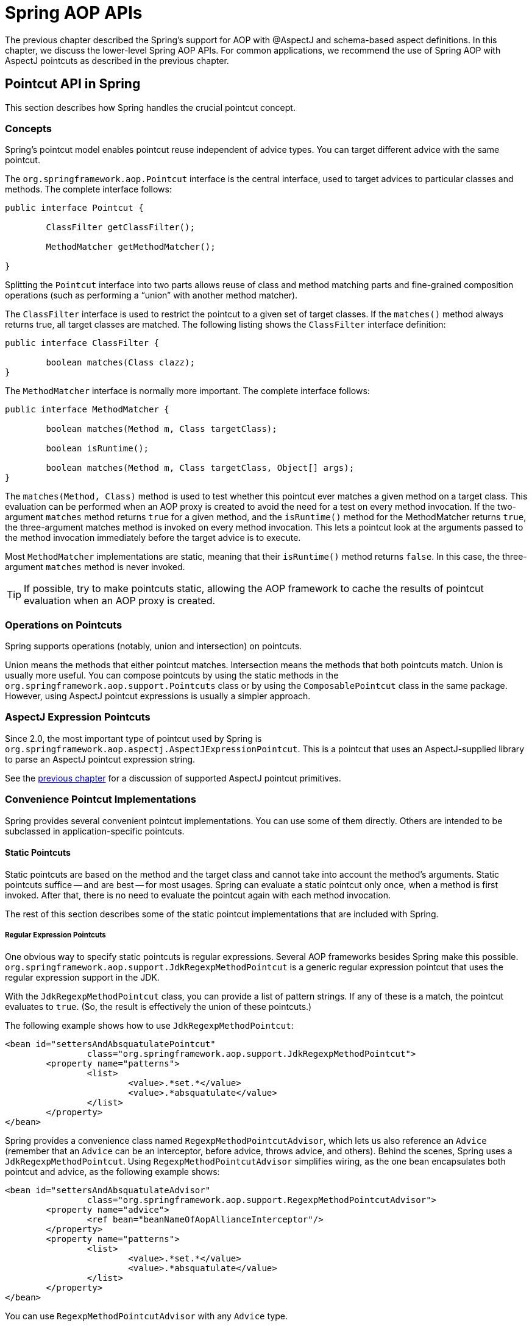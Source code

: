 [[aop-api]]
= Spring AOP APIs

The previous chapter described the Spring's support for AOP with @AspectJ and schema-based
aspect definitions. In this chapter, we discuss the lower-level Spring AOP APIs. For common
applications, we recommend the use of Spring AOP with AspectJ pointcuts as described in the
previous chapter.




[[aop-api-pointcuts]]
== Pointcut API in Spring

This section describes how Spring handles the crucial pointcut concept.



[[aop-api-concepts]]
=== Concepts

Spring's pointcut model enables pointcut reuse independent of advice types. You can
target different advice with the same pointcut.

The `org.springframework.aop.Pointcut` interface is the central interface, used to
target advices to particular classes and methods. The complete interface follows:

[source,java,indent=0]
[subs="verbatim,quotes"]
----
	public interface Pointcut {

		ClassFilter getClassFilter();

		MethodMatcher getMethodMatcher();

	}
----

Splitting the `Pointcut` interface into two parts allows reuse of class and method
matching parts and fine-grained composition operations (such as performing a "`union`"
with another method matcher).

The `ClassFilter` interface is used to restrict the pointcut to a given set of target
classes. If the `matches()` method always returns true, all target classes are
matched. The following listing shows the `ClassFilter` interface definition:

[source,java,indent=0]
[subs="verbatim,quotes"]
----
	public interface ClassFilter {

		boolean matches(Class clazz);
	}
----

The `MethodMatcher` interface is normally more important. The complete interface follows:

[source,java,indent=0]
[subs="verbatim,quotes"]
----
	public interface MethodMatcher {

		boolean matches(Method m, Class targetClass);

		boolean isRuntime();

		boolean matches(Method m, Class targetClass, Object[] args);
	}
----

The `matches(Method, Class)` method is used to test whether this pointcut ever
matches a given method on a target class. This evaluation can be performed when an AOP
proxy is created to avoid the need for a test on every method invocation. If the
two-argument `matches` method returns `true` for a given method, and the `isRuntime()` method
for the MethodMatcher returns `true`, the three-argument matches method is invoked on
every method invocation. This lets a pointcut look at the arguments passed to the
method invocation immediately before the target advice is to execute.

Most `MethodMatcher` implementations are static, meaning that their `isRuntime()` method returns `false`.
In this case, the three-argument `matches` method is never invoked.

TIP: If possible, try to make pointcuts static, allowing the AOP framework to cache the
results of pointcut evaluation when an AOP proxy is created.



[[aop-api-pointcut-ops]]
=== Operations on Pointcuts

Spring supports operations (notably, union and intersection) on pointcuts.

Union means the methods that either pointcut matches.
Intersection means the methods that both pointcuts match.
Union is usually more useful.
You can compose pointcuts by using the static methods in the
`org.springframework.aop.support.Pointcuts` class or by using the
`ComposablePointcut` class in the same package. However, using AspectJ pointcut
expressions is usually a simpler approach.



[[aop-api-pointcuts-aspectj]]
=== AspectJ Expression Pointcuts

Since 2.0, the most important type of pointcut used by Spring is
`org.springframework.aop.aspectj.AspectJExpressionPointcut`. This is a pointcut that
uses an AspectJ-supplied library to parse an AspectJ pointcut expression string.

See the <<aop, previous chapter>> for a discussion of supported AspectJ pointcut primitives.



[[aop-api-pointcuts-impls]]
=== Convenience Pointcut Implementations

Spring provides several convenient pointcut implementations. You can use some of them directly.
Others are intended to be subclassed in application-specific pointcuts.


[[aop-api-pointcuts-static]]
==== Static Pointcuts

Static pointcuts are based on the method and the target class and cannot take into account the
method's arguments. Static pointcuts suffice -- and are best -- for most usages.
Spring can evaluate a static pointcut only once, when a method is first
invoked. After that, there is no need to evaluate the pointcut again with each method
invocation.

The rest of this section describes some of the static pointcut implementations that are included with Spring.

[[aop-api-pointcuts-regex]]
===== Regular Expression Pointcuts

One obvious way to specify static pointcuts is regular expressions. Several AOP
frameworks besides Spring make this possible.
`org.springframework.aop.support.JdkRegexpMethodPointcut` is a generic regular
expression pointcut that uses the regular expression support in the JDK.

With the `JdkRegexpMethodPointcut` class, you can provide a list of pattern strings. If
any of these is a match, the pointcut evaluates to `true`. (So, the result is
effectively the union of these pointcuts.)

The following example shows how to use `JdkRegexpMethodPointcut`:

[source,xml,indent=0]
[subs="verbatim"]
----
	<bean id="settersAndAbsquatulatePointcut"
			class="org.springframework.aop.support.JdkRegexpMethodPointcut">
		<property name="patterns">
			<list>
				<value>.*set.*</value>
				<value>.*absquatulate</value>
			</list>
		</property>
	</bean>
----

Spring provides a convenience class named `RegexpMethodPointcutAdvisor`, which lets us
also reference an `Advice` (remember that an `Advice` can be an interceptor, before advice,
throws advice, and others). Behind the scenes, Spring uses a `JdkRegexpMethodPointcut`.
Using `RegexpMethodPointcutAdvisor` simplifies wiring, as the one bean encapsulates both
pointcut and advice, as the following example shows:

[source,xml,indent=0]
[subs="verbatim"]
----
	<bean id="settersAndAbsquatulateAdvisor"
			class="org.springframework.aop.support.RegexpMethodPointcutAdvisor">
		<property name="advice">
			<ref bean="beanNameOfAopAllianceInterceptor"/>
		</property>
		<property name="patterns">
			<list>
				<value>.*set.*</value>
				<value>.*absquatulate</value>
			</list>
		</property>
	</bean>
----

You can use `RegexpMethodPointcutAdvisor` with any `Advice` type.

[[aop-api-pointcuts-attribute-driven]]
===== Attribute-driven Pointcuts

An important type of static pointcut is a metadata-driven pointcut. This uses the
values of metadata attributes (typically, source-level metadata).


[[aop-api-pointcuts-dynamic]]
==== Dynamic pointcuts

Dynamic pointcuts are costlier to evaluate than static pointcuts. They take into account
method arguments as well as static information. This means that they must be
evaluated with every method invocation and that the result cannot be cached, as arguments will
vary.

The main example is the `control flow` pointcut.

[[aop-api-pointcuts-cflow]]
===== Control Flow Pointcuts

Spring control flow pointcuts are conceptually similar to AspectJ `cflow` pointcuts,
although less powerful. (There is currently no way to specify that a pointcut executes
below a join point matched by another pointcut.) A control flow pointcut matches the
current call stack. For example, it might fire if the join point was invoked by a method
in the `com.mycompany.web` package or by the `SomeCaller` class. Control flow pointcuts
are specified by using the `org.springframework.aop.support.ControlFlowPointcut` class.

NOTE: Control flow pointcuts are significantly more expensive to evaluate at runtime than even
other dynamic pointcuts. In Java 1.4, the cost is about five times that of other dynamic
pointcuts.



[[aop-api-pointcuts-superclasses]]
=== Pointcut Superclasses

Spring provides useful pointcut superclasses to help you to implement your own pointcuts.

Because static pointcuts are most useful, you should probably subclass
`StaticMethodMatcherPointcut`. This requires implementing only one
abstract method (although you can override other methods to customize behavior). The
following example shows how to subclass `StaticMethodMatcherPointcut`:

[source,java,indent=0]
[subs="verbatim,quotes"]
----
	class TestStaticPointcut extends StaticMethodMatcherPointcut {

		public boolean matches(Method m, Class targetClass) {
			// return true if custom criteria match
		}
	}
----

There are also superclasses for dynamic pointcuts.
You can use custom pointcuts with any advice type.



[[aop-api-pointcuts-custom]]
=== Custom Pointcuts

Because pointcuts in Spring AOP are Java classes rather than language features (as in
AspectJ), you can declare custom pointcuts, whether static or dynamic. Custom
pointcuts in Spring can be arbitrarily complex. However, we recommend using the AspectJ pointcut
expression language, if you can.

NOTE: Later versions of Spring may offer support for "`semantic pointcuts`" as offered by JAC --
for example, "`all methods that change instance variables in the target object.`"




[[aop-api-advice]]
== Advice API in Spring

Now we can examine how Spring AOP handles advice.



[[aop-api-advice-lifecycle]]
=== Advice Lifecycles

Each advice is a Spring bean. An advice instance can be shared across all advised
objects or be unique to each advised object. This corresponds to per-class or
per-instance advice.

Per-class advice is used most often. It is appropriate for generic advice, such as
transaction advisors. These do not depend on the state of the proxied object or add new
state. They merely act on the method and arguments.

Per-instance advice is appropriate for introductions, to support mixins. In this case,
the advice adds state to the proxied object.

You can use a mix of shared and per-instance advice in the same AOP proxy.



[[aop-api-advice-types]]
=== Advice Types in Spring

Spring provides several advice types and is extensible to support
arbitrary advice types. This section describes the basic concepts and standard advice types.


[[aop-api-advice-around]]
==== Interception Around Advice

The most fundamental advice type in Spring is interception around advice.

Spring is compliant with the AOP `Alliance` interface for around advice that uses method
interception. Classes that implement `MethodInterceptor` and that implement around advice should also implement the
following interface:

[source,java,indent=0]
[subs="verbatim,quotes"]
----
	public interface MethodInterceptor extends Interceptor {

		Object invoke(MethodInvocation invocation) throws Throwable;
	}
----

The `MethodInvocation` argument to the `invoke()` method exposes the method being
invoked, the target join point, the AOP proxy, and the arguments to the method. The
`invoke()` method should return the invocation's result: the return value of the join
point.

The following example shows a simple `MethodInterceptor` implementation:

[source,java,indent=0]
[subs="verbatim,quotes"]
----
	public class DebugInterceptor implements MethodInterceptor {

		public Object invoke(MethodInvocation invocation) throws Throwable {
			System.out.println("Before: invocation=[" + invocation + "]");
			Object rval = invocation.proceed();
			System.out.println("Invocation returned");
			return rval;
		}
	}
----

Note the call to the `proceed()` method of `MethodInvocation`. This proceeds down the
interceptor chain towards the join point. Most interceptors invoke this method and
return its return value. However, a `MethodInterceptor`, like any around advice, can
return a different value or throw an exception rather than invoke the proceed method.
However, you do not want to do this without good reason.

NOTE: `MethodInterceptor` implementations offer interoperability with other AOP Alliance-compliant AOP
implementations. The other advice types discussed in the remainder of this section
implement common AOP concepts but in a Spring-specific way. While there is an advantage
in using the most specific advice type, stick with `MethodInterceptor` around advice if
you are likely to want to run the aspect in another AOP framework. Note that pointcuts
are not currently interoperable between frameworks, and the AOP Alliance does not
currently define pointcut interfaces.


[[aop-api-advice-before]]
==== Before Advice

A simpler advice type is a before advice. This does not need a `MethodInvocation`
object, since it is called only before entering the method.

The main advantage of a before advice is that there is no need to invoke the `proceed()`
method and, therefore, no possibility of inadvertently failing to proceed down the
interceptor chain.

The following listing shows the `MethodBeforeAdvice` interface:

[source,java,indent=0]
[subs="verbatim,quotes"]
----
	public interface MethodBeforeAdvice extends BeforeAdvice {

		void before(Method m, Object[] args, Object target) throws Throwable;
	}
----

(Spring's API design would allow for
field before advice, although the usual objects apply to field interception and it is
unlikely for Spring to ever implement it.)

Note that the return type is `void`. Before advice can insert custom behavior before the join
point executes but cannot change the return value. If a before advice throws an
exception, it aborts further execution of the interceptor chain. The exception
propagates back up the interceptor chain. If it is unchecked or on the signature of
the invoked method, it is passed directly to the client. Otherwise, it is
wrapped in an unchecked exception by the AOP proxy.

The following example shows a before advice in Spring, which counts all method invocations:

[source,java,indent=0]
[subs="verbatim,quotes"]
----
	public class CountingBeforeAdvice implements MethodBeforeAdvice {

		private int count;

		public void before(Method m, Object[] args, Object target) throws Throwable {
			++count;
		}

		public int getCount() {
			return count;
		}
	}
----

TIP: Before advice can be used with any pointcut.


[[aop-api-advice-throws]]
==== Throws Advice

Throws advice is invoked after the return of the join point if the join point threw
an exception. Spring offers typed throws advice. Note that this means that the
`org.springframework.aop.ThrowsAdvice` interface does not contain any methods. It is a
tag interface identifying that the given object implements one or more typed throws
advice methods. These should be in the following form:

[source,java,indent=0]
[subs="verbatim,quotes"]
----
	afterThrowing([Method, args, target], subclassOfThrowable)
----

Only the last argument is required. The method signatures may have either one or four
arguments, depending on whether the advice method is interested in the method and
arguments. The next two listing show classes that are examples of throws advice.

The following advice is invoked if a `RemoteException` is thrown (including from subclasses):

[source,java,indent=0]
[subs="verbatim,quotes"]
----
	public class RemoteThrowsAdvice implements ThrowsAdvice {

		public void afterThrowing(RemoteException ex) throws Throwable {
			// Do something with remote exception
		}
	}
----

Unlike the preceding
advice, the next example declares four arguments, so that it has access to the invoked method, method
arguments, and target object. The following advice is invoked if a `ServletException` is thrown:

[source,java,indent=0]
[subs="verbatim,quotes"]
----
	public class ServletThrowsAdviceWithArguments implements ThrowsAdvice {

		public void afterThrowing(Method m, Object[] args, Object target, ServletException ex) {
			// Do something with all arguments
		}
	}
----

The final example illustrates how these two methods could be used in a single class
that handles both `RemoteException` and `ServletException`. Any number of throws advice
methods can be combined in a single class. The following listing shows the final example:

[source,java,indent=0]
[subs="verbatim,quotes"]
----
	public static class CombinedThrowsAdvice implements ThrowsAdvice {

		public void afterThrowing(RemoteException ex) throws Throwable {
			// Do something with remote exception
		}

		public void afterThrowing(Method m, Object[] args, Object target, ServletException ex) {
			// Do something with all arguments
		}
	}
----

NOTE: If a throws-advice method throws an exception itself, it overrides the
original exception (that is, it changes the exception thrown to the user). The overriding
exception is typically a RuntimeException, which is is compatible with any method
signature. However, if a throws-advice method throws a checked exception, it must
match the declared exceptions of the target method and is, hence, to some degree
coupled to specific target method signatures. _Do not throw an undeclared checked
exception that is incompatible with the target method's signature!_

TIP: Throws advice can be used with any pointcut.


[[aop-api-advice-after-returning]]
==== After Returning Advice

An after returning advice in Spring must implement the
`org.springframework.aop.AfterReturningAdvice` interface, which the following listing shows:

[source,java,indent=0]
[subs="verbatim,quotes"]
----
	public interface AfterReturningAdvice extends Advice {

		void afterReturning(Object returnValue, Method m, Object[] args, Object target)
				throws Throwable;
	}
----

An after returning advice has access to the return value (which it cannot modify),
the invoked method, the method's arguments, and the target.

The following after returning advice counts all successful method invocations that have
not thrown exceptions:

[source,java,indent=0]
[subs="verbatim,quotes"]
----
	public class CountingAfterReturningAdvice implements AfterReturningAdvice {

		private int count;

		public void afterReturning(Object returnValue, Method m, Object[] args, Object target)
				throws Throwable {
			++count;
		}

		public int getCount() {
			return count;
		}
	}
----

This advice does not change the execution path. If it throws an exception, it is
thrown up the interceptor chain instead of the return value.

TIP: After returning advice can be used with any pointcut.


[[aop-api-advice-introduction]]
==== Introduction Advice

Spring treats introduction advice as a special kind of interception advice.

Introduction requires an `IntroductionAdvisor` and an `IntroductionInterceptor` that
implement the following interface:

[source,java,indent=0]
[subs="verbatim,quotes"]
----
	public interface IntroductionInterceptor extends MethodInterceptor {

		boolean implementsInterface(Class intf);
	}
----

The `invoke()` method inherited from the AOP Alliance `MethodInterceptor` interface must
implement the introduction. That is, if the invoked method is on an introduced
interface, the introduction interceptor is responsible for handling the method call -- it
cannot invoke `proceed()`.

Introduction advice cannot be used with any pointcut, as it applies only at the class,
rather than the method, level. You can only use introduction advice with the
`IntroductionAdvisor`, which has the following methods:

[source,java,indent=0]
[subs="verbatim,quotes"]
----
	public interface IntroductionAdvisor extends Advisor, IntroductionInfo {

		ClassFilter getClassFilter();

		void validateInterfaces() throws IllegalArgumentException;
	}

	public interface IntroductionInfo {

		Class[] getInterfaces();
	}
----

There is no `MethodMatcher` and, hence, no `Pointcut` associated with introduction
advice. Only class filtering is logical.

The `getInterfaces()` method returns the interfaces introduced by this advisor.

The `validateInterfaces()` method is used internally to see whether or not the
introduced interfaces can be implemented by the configured `IntroductionInterceptor`.

Consider an example from the Spring test suite and suppose we want to
introduce the following interface to one or more objects:

[source,java,indent=0]
[subs="verbatim,quotes"]
----
	public interface Lockable {
		void lock();
		void unlock();
		boolean locked();
	}
----

This illustrates a mixin. We want to be able to cast advised objects to `Lockable`,
whatever their type and call lock and unlock methods. If we call the `lock()` method, we
want all setter methods to throw a `LockedException`. Thus, we can add an aspect that
provides the ability to make objects immutable without them having any knowledge of it:
a good example of AOP.

First, we need an `IntroductionInterceptor` that does the heavy lifting. In this
case, we extend the `org.springframework.aop.support.DelegatingIntroductionInterceptor`
convenience class. We could implement `IntroductionInterceptor` directly, but using
`DelegatingIntroductionInterceptor` is best for most cases.

The `DelegatingIntroductionInterceptor` is designed to delegate an introduction to an
actual implementation of the introduced interfaces, concealing the use of interception
to do so. You can set the delegate to any object using a constructor argument. The
default delegate (when the no-argument constructor is used) is `this`. Thus, in the next example,
the delegate is the `LockMixin` subclass of `DelegatingIntroductionInterceptor`.
Given a delegate (by default, itself), a `DelegatingIntroductionInterceptor` instance
looks for all interfaces implemented by the delegate (other than
`IntroductionInterceptor`) and supports introductions against any of them.
Subclasses such as `LockMixin` can call the `suppressInterface(Class intf)`
method to suppress interfaces that should not be exposed. However, no matter how many
interfaces an `IntroductionInterceptor` is prepared to support, the
`IntroductionAdvisor` used controls which interfaces are actually exposed. An
introduced interface conceals any implementation of the same interface by the target.

Thus, `LockMixin` extends `DelegatingIntroductionInterceptor` and implements `Lockable`
itself. The superclass automatically picks up that `Lockable` can be supported for
introduction, so we do not need to specify that. We could introduce any number of
interfaces in this way.

Note the use of the `locked` instance variable. This effectively adds additional state
to that held in the target object.

The following example shows the example `LockMixin` class:

[source,java,indent=0]
[subs="verbatim,quotes"]
----
	public class LockMixin extends DelegatingIntroductionInterceptor implements Lockable {

		private boolean locked;

		public void lock() {
			this.locked = true;
		}

		public void unlock() {
			this.locked = false;
		}

		public boolean locked() {
			return this.locked;
		}

		public Object invoke(MethodInvocation invocation) throws Throwable {
			if (locked() && invocation.getMethod().getName().indexOf("set") == 0) {
				throw new LockedException();
			}
			return super.invoke(invocation);
		}

	}
----

Often, you need not override the `invoke()` method. The
`DelegatingIntroductionInterceptor` implementation (which calls the `delegate` method if
the method is introduced, otherwise proceeds towards the join point) usually
suffices. In the present case, we need to add a check: no setter method can be invoked
if in locked mode.

The required introduction only needs to hold a distinct
`LockMixin` instance and specify the introduced interfaces (in this case, only
`Lockable`). A more complex example might take a reference to the introduction
interceptor (which would be defined as a prototype). In this case, there is no
configuration relevant for a `LockMixin`, so we create it by using `new`.
The following example shows our `LockMixinAdvisor` class:

[source,java,indent=0]
[subs="verbatim,quotes"]
----
	public class LockMixinAdvisor extends DefaultIntroductionAdvisor {

		public LockMixinAdvisor() {
			super(new LockMixin(), Lockable.class);
		}
	}
----

We can apply this advisor very simply, because it requires no configuration. (However, it
is impossible to use an `IntroductionInterceptor` without an
`IntroductionAdvisor`.) As usual with introductions, the advisor must be per-instance,
as it is stateful. We need a different instance of `LockMixinAdvisor`, and hence
`LockMixin`, for each advised object. The advisor comprises part of the advised object's
state.

We can apply this advisor programmatically by using the `Advised.addAdvisor()` method or
(the recommended way) in XML configuration, as any other advisor. All proxy creation
choices discussed below, including "`auto proxy creators,`" correctly handle introductions
and stateful mixins.





[[aop-api-advisor]]
== The Advisor API in Spring

In Spring, an Advisor is an aspect that contains only a single advice object associated
with a pointcut expression.

Apart from the special case of introductions, any advisor can be used with any advice.
`org.springframework.aop.support.DefaultPointcutAdvisor` is the most commonly used
advisor class. It can be used with a `MethodInterceptor`, `BeforeAdvice`, or
`ThrowsAdvice`.

It is possible to mix advisor and advice types in Spring in the same AOP proxy. For
example, you could use an interception around advice, throws advice, and before advice in
one proxy configuration. Spring automatically creates the necessary interceptor
chain.




[[aop-pfb]]
== Using the `ProxyFactoryBean` to Create AOP Proxies

If you use the Spring IoC container (an `ApplicationContext` or `BeanFactory`) for your
business objects (and you should be!), you want to use one of Spring's AOP
`FactoryBean` implementations. (Remember that a factory bean introduces a layer of indirection, letting
it create objects of a different type.)

NOTE: The Spring AOP support also uses factory beans under the covers.

The basic way to create an AOP proxy in Spring is to use the
`org.springframework.aop.framework.ProxyFactoryBean`. This gives complete control over
the pointcuts, any advice that applies, and their ordering. However, there are simpler
options that are preferable if you do not need such control.



[[aop-pfb-1]]
=== Basics

The `ProxyFactoryBean`, like other Spring `FactoryBean` implementations, introduces a
level of indirection. If you define a `ProxyFactoryBean` named `foo`, objects that
reference `foo` do not see the `ProxyFactoryBean` instance itself but an object
created by the implementation of the `getObject()` method in the `ProxyFactoryBean` . This
method creates an AOP proxy that wraps a target object.

One of the most important benefits of using a `ProxyFactoryBean` or another IoC-aware
class to create AOP proxies is that advices and pointcuts can also be
managed by IoC. This is a powerful feature, enabling certain approaches that are hard to
achieve with other AOP frameworks. For example, an advice may itself reference
application objects (besides the target, which should be available in any AOP
framework), benefiting from all the pluggability provided by Dependency Injection.



[[aop-pfb-2]]
=== JavaBean Properties

In common with most `FactoryBean` implementations provided with Spring, the
`ProxyFactoryBean` class is itself a JavaBean. Its properties are used to:

* Specify the target you want to proxy.
* Specify whether to use CGLIB (described later and see also <<aop-pfb-proxy-types>>).

Some key properties are inherited from `org.springframework.aop.framework.ProxyConfig`
(the superclass for all AOP proxy factories in Spring). These key properties include
the following:

* `proxyTargetClass`: `true` if the target class is to be proxied, rather than the
  target class's interfaces. If this property value is set to `true`, then CGLIB proxies
  are created (but see also <<aop-pfb-proxy-types>>).
* `optimize`: Controls whether or not aggressive optimizations are applied to proxies
  created through CGLIB. You should not blithely use this setting unless you fully
  understand how the relevant AOP proxy handles optimization. This is currently used
  only for CGLIB proxies. It has no effect with JDK dynamic proxies.
* `frozen`: If a proxy configuration is `frozen`, changes to the configuration are
  no longer allowed. This is useful both as a slight optimization and for those cases
  when you do not want callers to be able to manipulate the proxy (through the `Advised`
  interface) after the proxy has been created. The default value of this property is
  `false`, so changes (such as adding additional advice) are allowed.
* `exposeProxy`: Determines whether or not the current proxy should be exposed in a
  `ThreadLocal` so that it can be accessed by the target. If a target needs to obtain
  the proxy and the `exposeProxy` property is set to `true`, the target can use the
  `AopContext.currentProxy()` method.

Other properties specific to `ProxyFactoryBean` include the following:

* `proxyInterfaces`: An array of `String` interface names. If this is not supplied, a CGLIB
  proxy for the target class is used (but see also <<aop-pfb-proxy-types>>).
* `interceptorNames`: A `String` array of `Advisor`, interceptor, or other advice names to
  apply. Ordering is significant, on a first come-first served basis. That is to say
  that the first interceptor in the list is the first to be able to intercept the
  invocation.
+
The names are bean names in the current factory, including bean names from ancestor
factories. You cannot mention bean references here, since doing so results in the
`ProxyFactoryBean` ignoring the singleton setting of the advice.
+
You can append an interceptor name with an asterisk (`*`). Doing so results in the
application of all advisor beans with names that start with the part before the asterisk
to be applied. You can find an example of using this feature in <<aop-global-advisors>>.

* singleton: Whether or not the factory should return a single object, no matter how
  often the `getObject()` method is called. Several `FactoryBean` implementations offer
  such a method. The default value is `true`. If you want to use stateful advice - for
  example, for stateful mixins - use prototype advices along with a singleton value of
  `false`.



[[aop-pfb-proxy-types]]
=== JDK- and CGLIB-based proxies

This section serves as the definitive documentation on how the `ProxyFactoryBean`
chooses to create either a JDK-based proxy or a CGLIB-based proxy for a particular target
object (which is to be proxied).

NOTE: The behavior of the `ProxyFactoryBean` with regard to creating JDK- or CGLIB-based
proxies changed between versions 1.2.x and 2.0 of Spring. The `ProxyFactoryBean` now
exhibits similar semantics with regard to auto-detecting interfaces as those of the
`TransactionProxyFactoryBean` class.

If the class of a target object that is to be proxied (hereafter simply referred to as
the target class) does not implement any interfaces, a CGLIB-based proxy is
created. This is the easiest scenario, because JDK proxies are interface-based, and no
interfaces means JDK proxying is not even possible. You can plug in the target bean
and specify the list of interceptors by setting the `interceptorNames` property. Note that a
CGLIB-based proxy is created even if the `proxyTargetClass` property of the
`ProxyFactoryBean` has been set to `false`. (Doing so makes no sense and is best
removed from the bean definition, because it is, at best, redundant, and, at worst
confusing.)

If the target class implements one (or more) interfaces, the type of proxy that is
created depends on the configuration of the `ProxyFactoryBean`.

If the `proxyTargetClass` property of the `ProxyFactoryBean` has been set to `true`,
a CGLIB-based proxy is created. This makes sense and is in keeping with the
principle of least surprise. Even if the `proxyInterfaces` property of the
`ProxyFactoryBean` has been set to one or more fully qualified interface names, the fact
that the `proxyTargetClass` property is set to `true` causes CGLIB-based
proxying to be in effect.

If the `proxyInterfaces` property of the `ProxyFactoryBean` has been set to one or more
fully qualified interface names, a JDK-based proxy is created. The created
proxy implements all of the interfaces that were specified in the `proxyInterfaces`
property. If the target class happens to implement a whole lot more interfaces than
those specified in the `proxyInterfaces` property, that is all well and good, but those
additional interfaces are not implemented by the returned proxy.

If the `proxyInterfaces` property of the `ProxyFactoryBean` has not been set, but
the target class does implement one (or more) interfaces, the
`ProxyFactoryBean` auto-detects the fact that the target class does actually
implement at least one interface, and a JDK-based proxy is created. The interfaces
that are actually proxied are all of the interfaces that the target class
implements. In effect, this is the same as supplying a list of each and every
interface that the target class implements to the `proxyInterfaces` property. However,
it is significantly less work and less prone to typographical errors.



[[aop-api-proxying-intf]]
=== Proxying Interfaces

Consider a simple example of `ProxyFactoryBean` in action. This example involves:

* A target bean that is proxied. This is the `personTarget` bean definition in
  the example.
* An `Advisor` and an `Interceptor` used to provide advice.
* An AOP proxy bean definition to specify the target object (the `personTarget` bean),
  the interfaces to proxy, and the advices to apply.

The following listing shows the example:

[source,xml,indent=0]
[subs="verbatim,quotes"]
----
	<bean id="personTarget" class="com.mycompany.PersonImpl">
		<property name="name" value="Tony"/>
		<property name="age" value="51"/>
	</bean>

	<bean id="myAdvisor" class="com.mycompany.MyAdvisor">
		<property name="someProperty" value="Custom string property value"/>
	</bean>

	<bean id="debugInterceptor" class="org.springframework.aop.interceptor.DebugInterceptor">
	</bean>

	<bean id="person"
		class="org.springframework.aop.framework.ProxyFactoryBean">
		<property name="proxyInterfaces" value="com.mycompany.Person"/>

		<property name="target" ref="personTarget"/>
		<property name="interceptorNames">
			<list>
				<value>myAdvisor</value>
				<value>debugInterceptor</value>
			</list>
		</property>
	</bean>
----

Note that the `interceptorNames` property takes a list of `String`, which holds the bean names of the
interceptors or advisors in the current factory. You can use advisors, interceptors, before, after
returning, and throws advice objects. The ordering of advisors is significant.

NOTE: You might be wondering why the list does not hold bean references. The reason for this is
that, if the singleton property of the `ProxyFactoryBean` is set to `false`, it must be able to
return independent proxy instances. If any of the advisors is itself a prototype, an
independent instance would need to be returned, so it is necessary to be able to obtain
an instance of the prototype from the factory. Holding a reference is not sufficient.

The `person` bean definition shown earlier can be used in place of a `Person` implementation, as
follows:

[source,java,indent=0]
[subs="verbatim,quotes"]
----
	Person person = (Person) factory.getBean("person");
----

Other beans in the same IoC context can express a strongly typed dependency on it, as
with an ordinary Java object. The following example shows how to do so:

[source,xml,indent=0]
[subs="verbatim,quotes"]
----
	<bean id="personUser" class="com.mycompany.PersonUser">
		<property name="person"><ref bean="person"/></property>
	</bean>
----

The `PersonUser` class in this example exposes a property of type `Person`. As far as
it is concerned, the AOP proxy can be used transparently in place of a "`real`" person
implementation. However, its class would be a dynamic proxy class. It would be possible
to cast it to the `Advised` interface (discussed later).

You can conceal the distinction between target and proxy by using an anonymous
inner bean. Only the `ProxyFactoryBean` definition is different. The
advice is included only for completeness. The following example shows how to use an
anonymous inner bean:

[source,xml,indent=0]
[subs="verbatim,quotes"]
----
	<bean id="myAdvisor" class="com.mycompany.MyAdvisor">
		<property name="someProperty" value="Custom string property value"/>
	</bean>

	<bean id="debugInterceptor" class="org.springframework.aop.interceptor.DebugInterceptor"/>

	<bean id="person" class="org.springframework.aop.framework.ProxyFactoryBean">
		<property name="proxyInterfaces" value="com.mycompany.Person"/>
		<!-- Use inner bean, not local reference to target -->
		<property name="target">
			<bean class="com.mycompany.PersonImpl">
				<property name="name" value="Tony"/>
				<property name="age" value="51"/>
			</bean>
		</property>
		<property name="interceptorNames">
			<list>
				<value>myAdvisor</value>
				<value>debugInterceptor</value>
			</list>
		</property>
	</bean>
----

Using an anonymous inner bean has the advantage that there is only one object of type `Person`. This is useful if we want
to prevent users of the application context from obtaining a reference to the un-advised
object or need to avoid any ambiguity with Spring IoC autowiring. There is also,
arguably, an advantage in that the `ProxyFactoryBean` definition is self-contained.
However, there are times when being able to obtain the un-advised target from the
factory might actually be an advantage (for example, in certain test scenarios).



[[aop-api-proxying-class]]
=== Proxying Classes

What if you need to proxy a class, rather than one or more interfaces?

Imagine that in our earlier example, there was no `Person` interface. We needed to advise
a class called `Person` that did not implement any business interface. In this case, you
can configure Spring to use CGLIB proxying rather than dynamic proxies. To do so, set the
`proxyTargetClass` property on the `ProxyFactoryBean` shown earlier to `true`. While it is best to
program to interfaces rather than classes, the ability to advise classes that do not
implement interfaces can be useful when working with legacy code. (In general, Spring
is not prescriptive. While it makes it easy to apply good practices, it avoids forcing a
particular approach.)

If you want to, you can force the use of CGLIB in any case, even if you do have
interfaces.

CGLIB proxying works by generating a subclass of the target class at runtime. Spring
configures this generated subclass to delegate method calls to the original target. The
subclass is used to implement the Decorator pattern, weaving in the advice.

CGLIB proxying should generally be transparent to users. However, there are some issues
to consider:

* `Final` methods cannot be advised, as they cannot be overridden.
* There is no need to add CGLIB to your classpath. As of Spring 3.2, CGLIB is repackaged
  and included in the spring-core JAR. In other words, CGLIB-based AOP works "`out of
  the box`", as do JDK dynamic proxies.

There is little performance difference between CGLIB proxying and dynamic proxies.
Performance should not be a decisive consideration in this case.



[[aop-global-advisors]]
=== Using "`Global`" Advisors

By appending an asterisk to an interceptor name, all advisors with bean names that match
the part before the asterisk are added to the advisor chain. This can come in handy
if you need to add a standard set of "`global`" advisors. The following example defines
two global advisors:

[source,xml,indent=0]
[subs="verbatim,quotes"]
----
	<bean id="proxy" class="org.springframework.aop.framework.ProxyFactoryBean">
		<property name="target" ref="service"/>
		<property name="interceptorNames">
			<list>
				<value>global*</value>
			</list>
		</property>
	</bean>

	<bean id="global_debug" class="org.springframework.aop.interceptor.DebugInterceptor"/>
	<bean id="global_performance" class="org.springframework.aop.interceptor.PerformanceMonitorInterceptor"/>
----




[[aop-concise-proxy]]
== Concise Proxy Definitions

Especially when defining transactional proxies, you may end up with many similar proxy
definitions. The use of parent and child bean definitions, along with inner bean
definitions, can result in much cleaner and more concise proxy definitions.

First, we create a parent, template, bean definition for the proxy, as follows:

[source,xml,indent=0]
[subs="verbatim,quotes"]
----
	<bean id="txProxyTemplate" abstract="true"
			class="org.springframework.transaction.interceptor.TransactionProxyFactoryBean">
		<property name="transactionManager" ref="transactionManager"/>
		<property name="transactionAttributes">
			<props>
				<prop key="*">PROPAGATION_REQUIRED</prop>
			</props>
		</property>
	</bean>
----

This is never instantiated itself, so it can actually be incomplete. Then, each proxy
that needs to be created is a child bean definition, which wraps the target of the
proxy as an inner bean definition, since the target is never used on its own anyway.
The following example shows such a child bean:

[source,xml,indent=0]
[subs="verbatim,quotes"]
----
	<bean id="myService" parent="txProxyTemplate">
		<property name="target">
			<bean class="org.springframework.samples.MyServiceImpl">
			</bean>
		</property>
	</bean>
----

You can override properties from the parent template. In the following example,
we override the transaction propagation settings:

[source,xml,indent=0]
[subs="verbatim,quotes"]
----
	<bean id="mySpecialService" parent="txProxyTemplate">
		<property name="target">
			<bean class="org.springframework.samples.MySpecialServiceImpl">
			</bean>
		</property>
		<property name="transactionAttributes">
			<props>
				<prop key="get*">PROPAGATION_REQUIRED,readOnly</prop>
				<prop key="find*">PROPAGATION_REQUIRED,readOnly</prop>
				<prop key="load*">PROPAGATION_REQUIRED,readOnly</prop>
				<prop key="store*">PROPAGATION_REQUIRED</prop>
			</props>
		</property>
	</bean>
----

Note that in the parent bean example, we explicitly marked the parent bean definition as
being abstract by setting the `abstract` attribute to `true`, as described
<<beans-child-bean-definitions, previously>>, so that it may not actually ever be
instantiated. Application contexts (but not simple bean factories), by default,
pre-instantiate all singletons. Therefore, it is important (at least for singleton beans)
that, if you have a (parent) bean definition that you intend to use only as a template,
and this definition specifies a class, you must make sure to set the `abstract`
attribute to `true`. Otherwise, the application context actually tries to
pre-instantiate it.




[[aop-prog]]
== Creating AOP Proxies Programmatically with the `ProxyFactory`

It is easy to create AOP proxies programmatically with Spring. This lets you use
Spring AOP without dependency on Spring IoC.

The interfaces implemented by the target object are
automatically proxied. The following listing shows creation of a proxy for a target object, with one
interceptor and one advisor:

[source,java,indent=0]
[subs="verbatim,quotes"]
----
	ProxyFactory factory = new ProxyFactory(myBusinessInterfaceImpl);
	factory.addAdvice(myMethodInterceptor);
	factory.addAdvisor(myAdvisor);
	MyBusinessInterface tb = (MyBusinessInterface) factory.getProxy();
----

The first step is to construct an object of type
`org.springframework.aop.framework.ProxyFactory`. You can create this with a target
object, as in the preceding example, or specify the interfaces to be proxied in an alternate
constructor.

You can add advices (with interceptors as a specialized kind of advice), advisors, or both
and manipulate them for the life of the `ProxyFactory`. If you add an
`IntroductionInterceptionAroundAdvisor`, you can cause the proxy to implement additional
interfaces.

There are also convenience methods on `ProxyFactory` (inherited from `AdvisedSupport`)
that let you add other advice types, such as before and throws advice.
`AdvisedSupport` is the superclass of both `ProxyFactory` and `ProxyFactoryBean`.

TIP: Integrating AOP proxy creation with the IoC framework is best practice in most
applications. We recommend that you externalize configuration from Java code with AOP,
as you should in general.




[[aop-api-advised]]
== Manipulating Advised Objects

However you create AOP proxies, you can manipulate them BY using the
`org.springframework.aop.framework.Advised` interface. Any AOP proxy can be cast to this
interface, no matter which other interfaces it implements. This interface includes the
following methods:

[source,java,indent=0]
[subs="verbatim,quotes"]
----
	Advisor[] getAdvisors();

	void addAdvice(Advice advice) throws AopConfigException;

	void addAdvice(int pos, Advice advice) throws AopConfigException;

	void addAdvisor(Advisor advisor) throws AopConfigException;

	void addAdvisor(int pos, Advisor advisor) throws AopConfigException;

	int indexOf(Advisor advisor);

	boolean removeAdvisor(Advisor advisor) throws AopConfigException;

	void removeAdvisor(int index) throws AopConfigException;

	boolean replaceAdvisor(Advisor a, Advisor b) throws AopConfigException;

	boolean isFrozen();
----

The `getAdvisors()` method returns an `Advisor` for every advisor, interceptor, or
other advice type that has been added to the factory. If you added an `Advisor`, the
returned advisor at this index is the object that you added. If you added an
interceptor or other advice type, Spring wrapped this in an advisor with a
pointcut that always returns `true`. Thus, if you added a `MethodInterceptor`, the advisor
returned for this index is a `DefaultPointcutAdvisor` that returns your
`MethodInterceptor` and a pointcut that matches all classes and methods.

The `addAdvisor()` methods can be used to add any `Advisor`. Usually, the advisor holding
pointcut and advice is the generic `DefaultPointcutAdvisor`, which you can use with
any advice or pointcut (but not for introductions).

By default, it is possible to add or remove advisors or interceptors even once a proxy
has been created. The only restriction is that it is impossible to add or remove an
introduction advisor, as existing proxies from the factory do not show the interface
change. (You can obtain a new proxy from the factory to avoid this problem.)

The following example shows casting an AOP proxy to the `Advised` interface and examining and
manipulating its advice:

[source,java,indent=0]
[subs="verbatim,quotes"]
----
	Advised advised = (Advised) myObject;
	Advisor[] advisors = advised.getAdvisors();
	int oldAdvisorCount = advisors.length;
	System.out.println(oldAdvisorCount + " advisors");

	// Add an advice like an interceptor without a pointcut
	// Will match all proxied methods
	// Can use for interceptors, before, after returning or throws advice
	advised.addAdvice(new DebugInterceptor());

	// Add selective advice using a pointcut
	advised.addAdvisor(new DefaultPointcutAdvisor(mySpecialPointcut, myAdvice));

	assertEquals("Added two advisors", oldAdvisorCount + 2, advised.getAdvisors().length);
----

NOTE: It is questionable whether it is advisable (no pun intended) to modify advice on a
business object in production, although there are, no doubt, legitimate usage cases.
However, it can be very useful in development (for example, in tests). We have sometimes
found it very useful to be able to add test code in the form of an interceptor or other
advice, getting inside a method invocation that we want to test. (For example, the advice can
get inside a transaction created for that method, perhaps to run SQL to check that
a database was correctly updated, before marking the transaction for roll back.)

Depending on how you created the proxy, you can usually set a `frozen` flag. In that
case, the `Advised` `isFrozen()` method returns `true`, and any attempts to modify
advice through addition or removal results in an `AopConfigException`. The ability
to freeze the state of an advised object is useful in some cases (for example, to
prevent calling code removing a security interceptor).




[[aop-autoproxy]]
== Using the "auto-proxy" facility

So far, we have considered explicit creation of AOP proxies by using a `ProxyFactoryBean` or
similar factory bean.

Spring also lets us use "`auto-proxy`" bean definitions, which can automatically
proxy selected bean definitions. This is built on Spring's "`bean post processor`"
infrastructure, which enables modification of any bean definition as the container loads.

In this model, you set up some special bean definitions in your XML bean definition file
to configure the auto-proxy infrastructure. This lets you declare the targets
eligible for auto-proxying. You need not use `ProxyFactoryBean`.

There are two ways to do this:

* By using an auto-proxy creator that refers to specific beans in the current context.
* A special case of auto-proxy creation that deserves to be considered separately:
  auto-proxy creation driven by source-level metadata attributes.



[[aop-autoproxy-choices]]
=== Auto-proxy Bean Definitions

This section covers the  auto-proxy creators provided by the
`org.springframework.aop.framework.autoproxy` package.


[[aop-api-autoproxy]]
==== `BeanNameAutoProxyCreator`

The `BeanNameAutoProxyCreator` class is a `BeanPostProcessor` that automatically creates
AOP proxies for beans with names that match literal values or wildcards. The following
example shows how to create a `BeanNameAutoProxyCreator` bean:

[source,xml,indent=0]
[subs="verbatim,quotes"]
----
	<bean class="org.springframework.aop.framework.autoproxy.BeanNameAutoProxyCreator">
		<property name="beanNames" value="jdk*,onlyJdk"/>
		<property name="interceptorNames">
			<list>
				<value>myInterceptor</value>
			</list>
		</property>
	</bean>
----

As with `ProxyFactoryBean`, there is an `interceptorNames` property rather than a list
of interceptors, to allow correct behavior for prototype advisors. Named "`interceptors`"
can be advisors or any advice type.

As with auto-proxying in general, the main point of using `BeanNameAutoProxyCreator` is
to apply the same configuration consistently to multiple objects, with minimal volume of
configuration. It is a popular choice for applying declarative transactions to multiple
objects.

Bean definitions whose names match, such as `jdkMyBean` and `onlyJdk` in the preceding
example, are plain old bean definitions with the target class. An AOP proxy is
automatically created by the `BeanNameAutoProxyCreator`. The same advice is applied
to all matching beans. Note that, if advisors are used (rather than the interceptor in
the preceding example), the pointcuts may apply differently to different beans.


[[aop-api-autoproxy-default]]
==== `DefaultAdvisorAutoProxyCreator`

A more general and extremely powerful auto-proxy creator is
`DefaultAdvisorAutoProxyCreator`. This automagically applies eligible advisors in the
current context, without the need to include specific bean names in the auto-proxy
advisor's bean definition. It offers the same merit of consistent configuration and
avoidance of duplication as `BeanNameAutoProxyCreator`.

Using this mechanism involves:

* Specifying a `DefaultAdvisorAutoProxyCreator` bean definition.
* Specifying any number of advisors in the same or related contexts. Note that these
  must be advisors, not interceptors or other advices. This is necessary,
  because there must be a pointcut to evaluate, to check the eligibility of each advice
  to candidate bean definitions.

The `DefaultAdvisorAutoProxyCreator` automatically evaluates the pointcut contained
in each advisor, to see what (if any) advice it should apply to each business object
(such as `businessObject1` and `businessObject2` in the example).

This means that any number of advisors can be applied automatically to each business
object. If no pointcut in any of the advisors matches any method in a business object,
the object is not proxied. As bean definitions are added for new business objects,
they are automatically proxied if necessary.

Auto-proxying in general has the advantage of making it impossible for callers or
dependencies to obtain an un-advised object. Calling `getBean("businessObject1")` on this
`ApplicationContext` returns an AOP proxy, not the target business object. (The "`inner
bean`" idiom shown earlier also offers this benefit.)

The following example creates a `DefaultAdvisorAutoProxyCreator` bean and the other
elements discussed in this section:

[source,xml,indent=0]
[subs="verbatim,quotes"]
----
	<bean class="org.springframework.aop.framework.autoproxy.DefaultAdvisorAutoProxyCreator"/>

	<bean class="org.springframework.transaction.interceptor.TransactionAttributeSourceAdvisor">
		<property name="transactionInterceptor" ref="transactionInterceptor"/>
	</bean>

	<bean id="customAdvisor" class="com.mycompany.MyAdvisor"/>

	<bean id="businessObject1" class="com.mycompany.BusinessObject1">
		<!-- Properties omitted -->
	</bean>

	<bean id="businessObject2" class="com.mycompany.BusinessObject2"/>
----

The `DefaultAdvisorAutoProxyCreator` is very useful if you want to apply the same advice
consistently to many business objects. Once the infrastructure definitions are in place,
you can add new business objects without including specific proxy configuration.
You can also easily drop in additional aspects (for example, tracing or
performance monitoring aspects) with minimal change to configuration.

The `DefaultAdvisorAutoProxyCreator` offers support for filtering (by using a naming
convention so that only certain advisors are evaluated, which allows the use of multiple,
differently configured, AdvisorAutoProxyCreators in the same factory) and ordering.
Advisors can implement the `org.springframework.core.Ordered` interface to ensure
correct ordering if this is an issue. The `TransactionAttributeSourceAdvisor` used in the
preceding example has a configurable order value. The default setting is unordered.




[[aop-targetsource]]
== Using `TargetSource` Implementations

Spring offers the concept of a `TargetSource`, expressed in the
`org.springframework.aop.TargetSource` interface. This interface is responsible for
returning the "`target object`" that implements the join point. The `TargetSource`
implementation is asked for a target instance each time the AOP proxy handles a method
invocation.

Developers who use Spring AOP do not normally need to work directly with `TargetSource` implementations, but
this provides a powerful means of supporting pooling, hot swappable, and other
sophisticated targets. For example, a pooling `TargetSource` can return a different target
instance for each invocation, by using a pool to manage instances.

If you do not specify a `TargetSource`, a default implementation is used to wrap a
local object. The same target is returned for each invocation (as you would expect).

The rest of this section describes the standard target sources provided with Spring and how you can use them.

TIP: When using a custom target source, your target will usually need to be a prototype
rather than a singleton bean definition. This allows Spring to create a new target
instance when required.



[[aop-ts-swap]]
=== Hot-swappable Target Sources

The `org.springframework.aop.target.HotSwappableTargetSource` exists to let the target
of an AOP proxy be switched while letting callers keep their references to it.

Changing the target source's target takes effect immediately. The
`HotSwappableTargetSource` is thread-safe.

You can change the target by using the `swap()` method on HotSwappableTargetSource, as the follow example shows:

[source,java,indent=0]
[subs="verbatim,quotes"]
----
	HotSwappableTargetSource swapper = (HotSwappableTargetSource) beanFactory.getBean("swapper");
	Object oldTarget = swapper.swap(newTarget);
----

The following example shows the required XML definitions:

[source,xml,indent=0]
[subs="verbatim,quotes"]
----
	<bean id="initialTarget" class="mycompany.OldTarget"/>

	<bean id="swapper" class="org.springframework.aop.target.HotSwappableTargetSource">
		<constructor-arg ref="initialTarget"/>
	</bean>

	<bean id="swappable" class="org.springframework.aop.framework.ProxyFactoryBean">
		<property name="targetSource" ref="swapper"/>
	</bean>
----

The preceding `swap()` call changes the target of the swappable bean. Clients that hold a
reference to that bean are unaware of the change but immediately start hitting
the new target.

Although this example does not add any advice (it is not necessary to add advice to
use a `TargetSource`), any `TargetSource` can be used in conjunction with
arbitrary advice.



[[aop-ts-pool]]
=== Pooling Target Sources

Using a pooling target source provides a similar programming model to stateless session
EJBs, in which a pool of identical instances is maintained, with method invocations
going to free objects in the pool.

A crucial difference between Spring pooling and SLSB pooling is that Spring pooling can
be applied to any POJO. As with Spring in general, this service can be applied in a
non-invasive way.

Spring provides support for Commons Pool 2.2, which provides a
fairly efficient pooling implementation. You need the `commons-pool` Jar on your
application's classpath to use this feature. You can also subclass
`org.springframework.aop.target.AbstractPoolingTargetSource` to support any other
pooling API.

NOTE: Commons Pool 1.5+ is also supported but is deprecated as of Spring Framework 4.2.

The following listing shows an example configuration:

[source,xml,indent=0]
[subs="verbatim,quotes"]
----
	<bean id="businessObjectTarget" class="com.mycompany.MyBusinessObject"
			scope="prototype">
		... properties omitted
	</bean>

	<bean id="poolTargetSource" class="org.springframework.aop.target.CommonsPool2TargetSource">
		<property name="targetBeanName" value="businessObjectTarget"/>
		<property name="maxSize" value="25"/>
	</bean>

	<bean id="businessObject" class="org.springframework.aop.framework.ProxyFactoryBean">
		<property name="targetSource" ref="poolTargetSource"/>
		<property name="interceptorNames" value="myInterceptor"/>
	</bean>
----

Note that the target object (`businessObjectTarget` in the preceding example) must be a
prototype. This lets the `PoolingTargetSource` implementation create new instances
of the target to grow the pool as necessary. See the {api-spring-framework}aop/target/AbstractPoolingTargetSource.html[javadoc of
`AbstractPoolingTargetSource`] and the concrete subclass you wish to use for information
about its properties. `maxSize` is the most basic and is always guaranteed to be present.

In this case, `myInterceptor` is the name of an interceptor that would need to be
defined in the same IoC context. However, you need not specify interceptors to
use pooling. If you want only pooling and no other advice, do not set the
`interceptorNames` property at all.

You can configure Spring to be able to cast any pooled object to the
`org.springframework.aop.target.PoolingConfig` interface, which exposes information
about the configuration and current size of the pool through an introduction. You
need to define an advisor similar to the following:

[source,xml,indent=0]
[subs="verbatim,quotes"]
----
	<bean id="poolConfigAdvisor" class="org.springframework.beans.factory.config.MethodInvokingFactoryBean">
		<property name="targetObject" ref="poolTargetSource"/>
		<property name="targetMethod" value="getPoolingConfigMixin"/>
	</bean>
----

This advisor is obtained by calling a convenience method on the
`AbstractPoolingTargetSource` class, hence the use of `MethodInvokingFactoryBean`. This
advisor's name (`poolConfigAdvisor`, here) must be in the list of interceptors names in
the `ProxyFactoryBean` that exposes the pooled object.

The cast is defined as follows:

[source,java,indent=0]
[subs="verbatim,quotes"]
----
	PoolingConfig conf = (PoolingConfig) beanFactory.getBean("businessObject");
	System.out.println("Max pool size is " + conf.getMaxSize());
----

NOTE: Pooling stateless service objects is not usually necessary. We do not believe it should
be the default choice, as most stateless objects are naturally thread safe, and instance
pooling is problematic if resources are cached.

Simpler pooling is available by using auto-proxying. You can set the `TargetSource` implementations
used by any auto-proxy creator.



[[aop-ts-prototype]]
=== Prototype Target Sources

Setting up a "`prototype`" target source is similar to setting up a pooling `TargetSource`. In this
case, a new instance of the target is created on every method invocation. Although
the cost of creating a new object is not high in a modern JVM, the cost of wiring up the
new object (satisfying its IoC dependencies) may be more expensive. Thus, you should not
use this approach without very good reason.

To do this, you could modify the `poolTargetSource` definition shown earlier as follows
(we also changed the name, for clarity):

[source,xml,indent=0]
[subs="verbatim,quotes"]
----
	<bean id="prototypeTargetSource" class="org.springframework.aop.target.PrototypeTargetSource">
		<property name="targetBeanName" ref="businessObjectTarget"/>
	</bean>
----

The only property is the name of the target bean. Inheritance is used in the
`TargetSource` implementations to ensure consistent naming. As with the pooling target
source, the target bean must be a prototype bean definition.



[[aop-ts-threadlocal]]
=== `ThreadLocal` Target Sources

`ThreadLocal` target sources are useful if you need an object to be created for each
incoming request (per thread that is). The concept of a `ThreadLocal` provides a JDK-wide
facility to transparently store a resource alongside a thread. Setting up a
`ThreadLocalTargetSource` is pretty much the same as was explained for the other types
of target source, as the following example shows:

[source,xml,indent=0]
[subs="verbatim,quotes"]
----
	<bean id="threadlocalTargetSource" class="org.springframework.aop.target.ThreadLocalTargetSource">
		<property name="targetBeanName" value="businessObjectTarget"/>
	</bean>
----

NOTE: `ThreadLocal` instances come with serious issues (potentially resulting in memory leaks) when
incorrectly using them in multi-threaded and multi-classloader environments. You
should always consider wrapping a threadlocal in some other class and never directly use
the `ThreadLocal` itself (except in the wrapper class). Also, you should
always remember to correctly set and unset (where the latter simply involves a call to
`ThreadLocal.set(null)`) the resource local to the thread. Unsetting should be done in
any case, since not unsetting it might result in problematic behavior. Spring's
`ThreadLocal` support does this for you and should always be considered in favor of using
`ThreadLocal` instances without other proper handling code.




[[aop-extensibility]]
== Defining New Advice Types

Spring AOP is designed to be extensible. While the interception implementation strategy
is presently used internally, it is possible to support arbitrary advice types in
addition to the interception around advice, before, throws advice, and
after returning advice.

The `org.springframework.aop.framework.adapter` package is an SPI package that lets
support for new custom advice types be added without changing the core framework.
The only constraint on a custom `Advice` type is that it must implement the
`org.aopalliance.aop.Advice` marker interface.

See the {api-spring-framework}/aop/framework/adapter/package-frame.html[`org.springframework.aop.framework.adapter`]
javadoc for further information.

